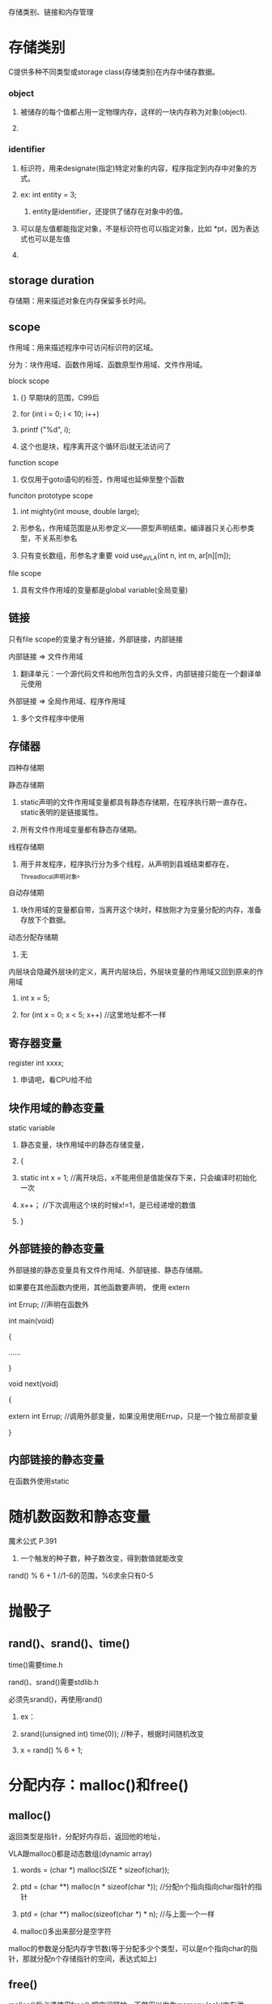 存储类别、链接和内存管理
* 
* 存储类别
**** C提供多种不同类型或storage class(存储类别)在内存中储存数据。
**** 
*** object
**** 被储存的每个值都占用一定物理内存，这样的一块内存称为对象(object).
**** 
*** identifier
**** 标识符，用来designate(指定)特定对象的内容，程序指定到内存中对象的方式。
**** ex: int entity = 3;
***** entity是identifier，还提供了储存在对象中的值。
**** 可以是左值都能指定对象，不是标识符也可以指定对象，比如 *pt，因为表达式也可以是左值
**** 
** storage duration
**** 存储期：用来描述对象在内存保留多长时间。
**** 
** scope
**** 作用域：用来描述程序中可访问标识符的区域。
**** 分为：块作用域、函数作用域、函数原型作用域、文件作用域。
**** block scope
***** {} 早期块的范围，C99后
***** for (int i = 0; i < 10; i++)
*****     printf ("%d\n", i);
***** 这个也是块，程序离开这个循环后i就无法访问了
**** 
**** function scope
***** 仅仅用于goto语句的标签，作用域也延伸至整个函数
**** 
**** funciton prototype scope
***** int mighty(int mouse, double large);
***** 形参名，作用域范围是从形参定义——原型声明结束。编译器只关心形参类型，不关系形参名
***** 只有变长数组，形参名才重要 void use_a_VLA(int n, int m, ar[n][m]);
**** 
**** file scope
***** 具有文件作用域的变量都是global variable(全局变量)
**** 
** 链接
**** 只有file scope的变量才有分链接，外部链接，内部链接
**** 内部链接 => 文件作用域
***** 翻译单元：一个源代码文件和他所包含的头文件，内部链接只能在一个翻译单元使用
**** 外部链接 => 全局作用域、程序作用域
***** 多个文件程序中使用
**** 
** 存储器
**** 四种存储期
**** 
**** 静态存储期
***** static声明的文件作用域变量都具有静态存储期，在程序执行期一直存在。static表明的是链接属性。
***** 所有文件作用域变量都有静态存储期。
**** 
**** 线程存储期
***** 用于并发程序，程序执行分为多个线程，从声明到县城结束都存在，_Thread_local声明对象。
**** 
**** 自动存储期
***** 块作用域的变量都自带，当离开这个块时，释放刚才为变量分配的内存，准备存放下个数据。
**** 
**** 动态分配存储期
***** 无
**** 内层块会隐藏外层块的定义，离开内层块后，外层块变量的作用域又回到原来的作用域
***** int x = 5;
***** for (int x = 0; x < 5; x++)	//这里地址都不一样
**** 
** 寄存器变量
**** register int xxxx;
***** 申请吧，看CPU给不给
**** 
** 块作用域的静态变量
**** static variable
***** 静态变量，块作用域中的静态存储变量，
***** {
*****    static int x = 1;	//离开块后，x不能用但是值能保存下来，只会编译时初始化一次
*****    x++；			//下次调用这个块的时候x!=1，是已经递增的数值
***** }
**** 
** 外部链接的静态变量
***** 外部链接的静态变量具有文件作用域、外部链接、静态存储期。
***** 如果要在其他函数内使用，其他函数要声明， 使用 extern
***** int Errup;			//声明在函数外
***** 
***** int main(void)
***** {
***** 	......
***** }
***** 
***** void next(void)
***** {
*****     extern int Errup;	//调用外部变量，如果没用使用Errup，只是一个独立局部变量
***** }
**** 
** 内部链接的静态变量
***** 在函数外使用static
**** 
** 
* 随机数函数和静态变量
**** 魔术公式 P.391
***** 一个触发的种子数，种子数改变，得到数值就能改变
**** rand() % 6 + 1 //1-6的范围，%6求余只有0-5
**** 
** 
* 抛骰子
** rand()、srand()、time()
**** time()需要time.h
**** rand()、srand()需要stdlib.h
**** 必须先srand()，再使用rand()
***** ex：
***** srand((unsigned int) time(0));	//种子，根据时间随机改变
***** x = rand() % 6 + 1;
**** 
** 
* 分配内存：malloc()和free()
** malloc()
**** 返回类型是指针，分配好内存后，返回他的地址，
**** VLA跟malloc()都是动态数组(dynamic array)
***** words = (char *) malloc(SIZE * sizeof(char));
***** ptd = (char **) malloc(n * sizeof(char *));		//分配n个指向指向char指针的指针
***** ptd = (char **) malloc(sizeof(char *) * n);		//与上面一个一样
***** malloc()多出来部分是空字符
**** 
**** malloc的参数是分配内存字节数(等于分配多少个类型，可以是n个指向char的指针，那就分配n个存储指针的空间，表达式如上)
**** 
** free()
**** malloc()后必须使用free(),把空间释放，不然用以发生memory leak(内存泄漏)P.400
**** 
** EXIT_SUCCESSS
**** exit(EXIT_FAILURE);		//P.397
**** 
*** 
* ANSI C 类型限定苻
** const
** volatile
** restrict
** _Atomic
